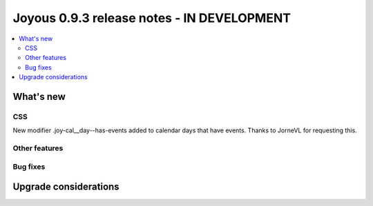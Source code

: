 ==========================
Joyous 0.9.3 release notes - IN DEVELOPMENT
==========================

.. contents::
    :local:
    :depth: 3


What's new
==========

CSS
~~~
New modifier .joy-cal__day--has-events added to calendar days that have events.
Thanks to JorneVL for requesting this.


Other features
~~~~~~~~~~~~~~

Bug fixes
~~~~~~~~~

Upgrade considerations
======================


